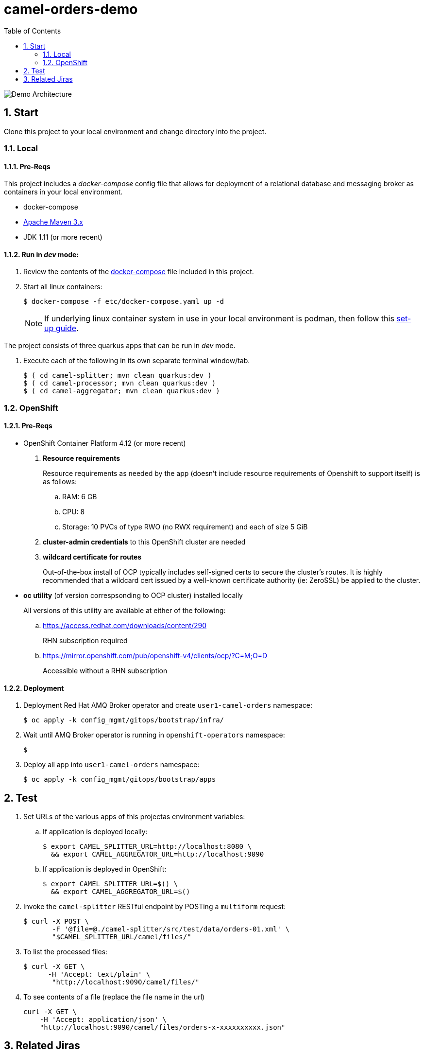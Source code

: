 :scrollbar:
:data-uri:
:toc2:
:linkattrs:


= camel-orders-demo

image::./images/demo_architecture.png[Demo Architecture]

:numbered:

== Start

Clone this project to your local environment and change directory into the project.

=== Local

==== Pre-Reqs

This project includes a _docker-compose_ config file that allows for deployment of a relational database and messaging broker as containers in your local environment.

- docker-compose
- link:http://maven.apache.org[Apache Maven 3.x]
- JDK 1.11 (or more recent)


==== Run in _dev_ mode:

. Review the contents of the link:etc/docker-compose[docker-compose] file included in this project.
. Start all linux containers:
+
-----
$ docker-compose -f etc/docker-compose.yaml up -d
-----
+
NOTE:  If underlying linux container system in use in your local environment is podman, then follow this link:https://fedoramagazine.org/use-docker-compose-with-podman-to-orchestrate-containers-on-fedora/[set-up guide].

The project consists of three quarkus apps that can be run in _dev_ mode.

. Execute each of the following in its own separate terminal window/tab.
+
-----
$ ( cd camel-splitter; mvn clean quarkus:dev )
$ ( cd camel-processor; mvn clean quarkus:dev )
$ ( cd camel-aggregator; mvn clean quarkus:dev )
-----

=== OpenShift

==== Pre-Reqs

- OpenShift Container Platform 4.12 (or more recent)
. *Resource requirements*
+
Resource requirements as needed by the app (doesn’t include resource requirements of Openshift to support itself) is as follows:

.. RAM: 6 GB

.. CPU: 8

.. Storage: 10 PVCs of type RWO (no RWX requirement) and each of size 5 GiB

. *cluster-admin credentials* to this OpenShift cluster are needed

. *wildcard certificate for routes*
+
Out-of-the-box install of OCP typically includes self-signed certs to secure the cluster's routes.  It is highly recommended that a wildcard cert issued by a well-known certificate authority (ie:  ZeroSSL) be applied to the cluster.

- *oc utility* (of version correspsonding to OCP cluster) installed locally
+
All versions of this utility are available at either of the following:

.. https://access.redhat.com/downloads/content/290 
+
RHN subscription required

.. https://mirror.openshift.com/pub/openshift-v4/clients/ocp/?C=M;O=D
+
Accessible without a RHN subscription

==== Deployment

. Deployment Red Hat AMQ Broker operator and create `user1-camel-orders` namespace:
+
-----
$ oc apply -k config_mgmt/gitops/bootstrap/infra/
-----

. Wait until AMQ Broker operator is running in `openshift-operators` namespace:
+
-----
$ 
-----

. Deploy all app into `user1-camel-orders` namespace:
+
-----
$ oc apply -k config_mgmt/gitops/bootstrap/apps
-----

== Test

. Set URLs of the various apps of this projectas environment variables:

.. If application is deployed locally:
+
-----
$ export CAMEL_SPLITTER_URL=http://localhost:8080 \
  && export CAMEL_AGGREGATOR_URL=http://localhost:9090
-----

.. If application is deployed in OpenShift:
+
-----
$ export CAMEL_SPLITTER_URL=$() \
  && export CAMEL_AGGREGATOR_URL=$()
-----

. Invoke the `camel-splitter` RESTful endpoint by POSTing a `multiform` request:
+
-----
$ curl -X POST \
       -F '@file=@./camel-splitter/src/test/data/orders-01.xml' \
       "$CAMEL_SPLITTER_URL/camel/files/"
-----

. To list the processed files:
+
-----
$ curl -X GET \
      -H 'Accept: text/plain' \
       "http://localhost:9090/camel/files/"
-----

. To see contents of a file (replace the file name in the url)
+
-----
curl -X GET \
    -H 'Accept: application/json' \
    "http://localhost:9090/camel/files/orders-x-xxxxxxxxxx.json"
-----

== Related Jiras

. link:https://issues.redhat.com/browse/CEQ-4878[JMS components connection pooling (generic client, full support)]
+
Discusses connection pooling to IBM MQ Series

. link:https://issues.redhat.com/browse/CEQ-6167[Support extension: camel-quarkus-ldap]
